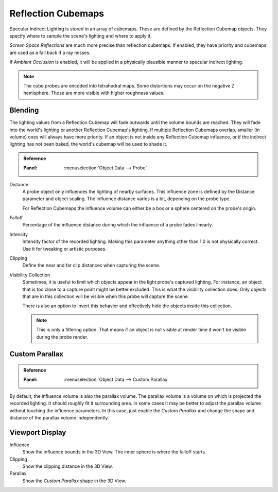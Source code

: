 
*******************
Reflection Cubemaps
*******************

Specular Indirect Lighting is stored in an array of cubemaps. These are defined by the Reflection Cubemap objects.
They specify where to sample the scene's lighting and where to apply it.

.. seealso::

   :doc:`Indirect Lighting </render/engines/eevee/indirect_lighting>`.

*Screen Space Reflections* are much more precise than reflection cubemaps.
If enabled, they have priority and cubemaps are used as a fall back if a ray misses.

If *Ambient Occlusion* is enabled, it will be applied in a physically plausible manner to specular indirect lighting.

.. note::

   The cube probes are encoded into tetrahedral maps. Some distortions may occur on the negative Z hemisphere.
   Those are more visible with higher roughness values.


Blending
========

The lighting values from a Reflection Cubemap will fade outwards until the volume bounds are reached.
They will fade into the world's lighting or another Reflection Cubemap's lighting.
If multiple Reflection Cubemaps overlap, smaller (in volume) ones will always have more priority.
If an object is not inside any Reflection Cubemap influence,
or if the indirect lighting has not been baked, the world's cubemap will be used to shade it.

.. admonition:: Reference
   :class: refbox

   :Panel:     :menuselection:`Object Data --> Probe`

Distance
   A probe object only influences the lighting of nearby surfaces.
   This influence zone is defined by the Distance parameter and object scaling.
   The influence distance varies is a bit, depending on the probe type.

   For Reflection Cubemaps the influence volume can either be a box or a sphere centered on the probe's origin.

Falloff
   Percentage of the influence distance during which the influence of a probe fades linearly.

Intensity
   Intensity factor of the recorded lighting.
   Making this parameter anything other than 1.0 is not physically correct.
   Use it for tweaking or artistic purposes.

Clipping
   Define the near and far clip distances when capturing the scene.

Visibility Collection
   Sometimes, it is useful to limit which objects appear in the light probe's captured lighting.
   For instance, an object that is too close to a capture point might be better excluded.
   This is what the visibility collection does.
   Only objects that are in this collection will be visible when this probe will capture the scene.

   There is also an option to invert this behavior and effectively hide the objects inside this collection.

   .. note::

      This is only a filtering option.
      That means if an object is not visible at render time it won't be visible during the probe render.


Custom Parallax
===============

.. admonition:: Reference
   :class: refbox

   :Panel:     :menuselection:`Object Data --> Custom Parallax`

By default, the influence volume is also the parallax volume.
The parallax volume is a volume on which is projected the recorded lighting.
It should roughly fit it surrounding area. In some cases it may be better to
adjust the parallax volume without touching the influence parameters.
In this case, just enable the *Custom Parallax* and
change the shape and distance of the parallax volume independently.


Viewport Display
================

Influence
   Show the influence bounds in the 3D View. The inner sphere is where the falloff starts.

Clipping
   Show the clipping distance in the 3D View.

Parallax
   Show the *Custom Parallax* shape in the 3D View.
